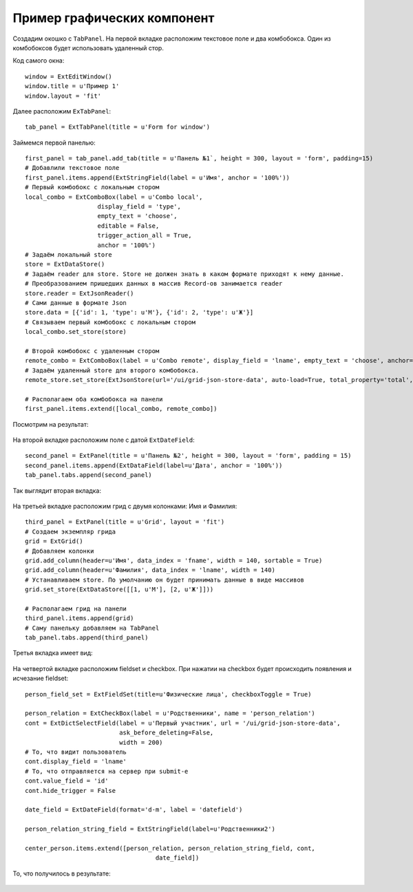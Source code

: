 .. _uiexample::

Пример графических компонент
============================

Создадим окошко с ``TabPanel``. На первой вкладке расположим текстовое поле и два комбобокса.
Один из комбобоксов будет использовать удаленный стор.

Код самого окна: ::

    window = ExtEditWindow()
    window.title = u'Пример 1'
    window.layout = 'fit'

Далее расположим ``ExTabPanel``: ::

    tab_panel = ExtTabPanel(title = u'Form for window')

Займемся первой панелью: ::

    first_panel = tab_panel.add_tab(title = u'Панель №1`, height = 300, layout = 'form', padding=15)
    # Добавлили текстовое поле
    first_panel.items.append(ExtStringField(label = u'Имя', anchor = '100%'))
    # Первый комбобокс с локальным стором
    local_combo = ExtComboBox(label = u'Combo local',
                        display_field = 'type',
                        empty_text = 'choose',
                        editable = False,
                        trigger_action_all = True,
                        anchor = '100%')
    # Задаём локальный store
    store = ExtDataStore()
    # Задаём reader для store. Store не должен знать в каком формате приходят к нему данные.
    # Преобразованием пришедших данных в массив Record-ов занимается reader
    store.reader = ExtJsonReader()
    # Сами данные в формате Json
    store.data = [{'id': 1, 'type': u'М'}, {'id': 2, 'type': u'Ж'}]
    # Связываем первый комбобокс с локальным стором
    local_combo.set_store(store)

    # Второй комбобокс с удаленным стором
    remote_combo = ExtComboBox(label = u'Сombo remote', display_field = 'lname', empty_text = 'choose', anchor='100%')
    # Задаём удаленный store для второго комбобокса.
    remote_store.set_store(ExtJsonStore(url='/ui/grid-json-store-data', auto-load=True, total_property='total', root='rows'))

    # Располагаем оба комбобокса на панели
    first_panel.items.extend([local_combo, remote_combo])

Посмотрим на результат:

    .. image:: images/ui-example/example_first_tab.png

На второй вкладке расположим поле с датой ``ExtDateField``: ::

    second_panel = ExtPanel(title = u'Панель №2', height = 300, layout = 'form', padding = 15)
    second_panel.items.append(ExtDataField(label=u'Дата', anchor = '100%'))
    tab_panel.tabs.append(second_panel)

Так выглядит вторая вкладка:

    .. image:: images/ui-example/example_second_tab.png

На третьей вкладке расположим грид с двумя колонками: Имя и Фамилия: ::

    third_panel = ExtPanel(title = u'Grid', layout = 'fit')
    # Создаем экземпляр грида
    grid = ExtGrid()
    # Добавляем колонки
    grid.add_column(header=u'Имя', data_index = 'fname', width = 140, sortable = True)
    grid.add_column(header=u'Фамилия', data_index = 'lname', width = 140)
    # Устанавливаем store. По умолчанию он будет принимать данные в виде массивов
    grid.set_store(ExtDataStore([[1, u'М'], [2, u'Ж']]))

    # Располагаем грид на панели
    third_panel.items.append(grid)
    # Саму панельку добавляем на TabPanel
    tab_panel.tabs.append(third_panel)

Третья вкладка имеет вид:

    .. image:: images/ui-example/example_third_tab.png

На четвертой вкладке расположим fieldset и checkbox. При нажатии на checkbox будет происходить появления и
исчезание fieldset: ::

    person_field_set = ExtFieldSet(title=u'Физические лица', checkboxToggle = True)

    person_relation = ExtCheckBox(label = u'Родственники', name = 'person_relation')
    cont = ExtDictSelectField(label = u'Первый участник', url = '/ui/grid-json-store-data',
                              ask_before_deleting=False,
                              width = 200)
    # То, что видит пользователь
    cont.display_field = 'lname'
    # То, что отправляется на сервер при submit-е
    cont.value_field = 'id'
    cont.hide_trigger = False

    date_field = ExtDateField(format='d-m', label = 'datefield')

    person_relation_string_field = ExtStringField(label=u'Родственники2')

    center_person.items.extend([person_relation, person_relation_string_field, cont,
                                        date_field])

То, что получилось в результате:

    .. image:: images\ui-example\example_tab_4.png
